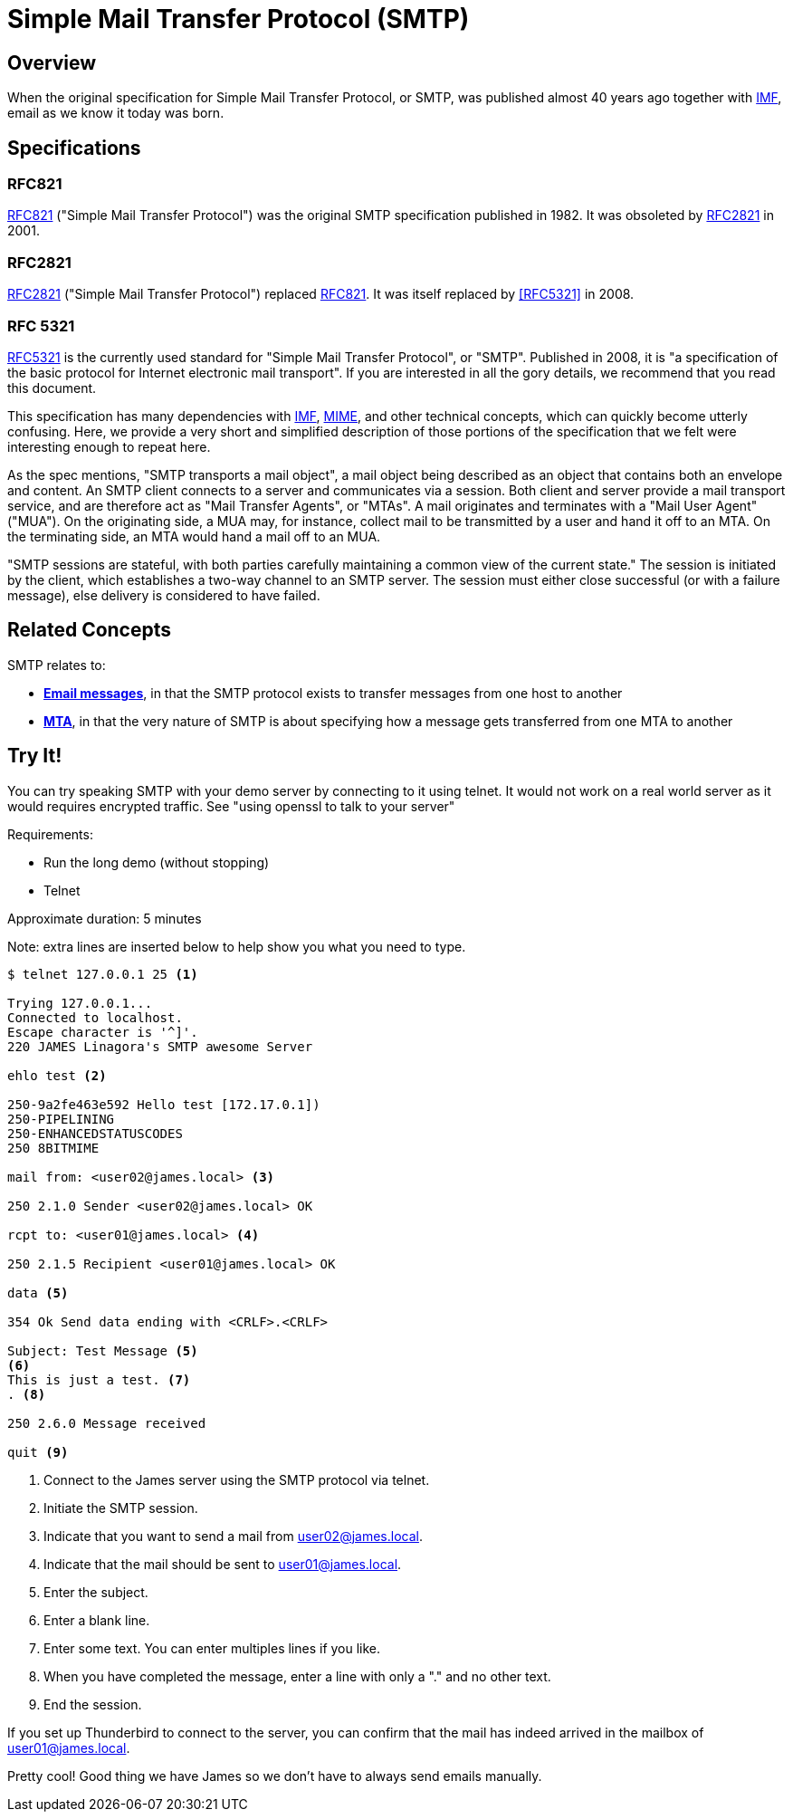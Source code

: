 = Simple Mail Transfer Protocol (SMTP)
:navtitle: SMTP

== Overview

When the original specification for Simple Mail Transfer Protocol, or SMTP, 
was published almost 40 years ago together with 
xref:messages/imf.adoc[IMF], email as we know it today was born.



== Specifications

=== RFC821

https://tools.ietf.org/html/rfc821[RFC821] ("Simple Mail Transfer Protocol")
was the original SMTP specification published in 1982. 
It was obsoleted by <<RFC2821>> in 2001.

=== RFC2821

https://tools.ietf.org/html/rfc2821[RFC2821] ("Simple Mail Transfer Protocol") replaced
<<RFC821>>. It was itself replaced by <<RFC5321>> in 2008.

=== RFC 5321

https://tools.ietf.org/html/rfc5321[RFC5321] is the currently used standard for
"Simple Mail Transfer Protocol", or "SMTP". Published in 2008, it is "a specification of the basic 
protocol for Internet electronic mail transport". If you are interested in all
the gory details, we recommend that you read this document.

This specification has many dependencies with xref:messages/imf.adoc[IMF],
xref:messages/mime.adoc[MIME], and other technical concepts, which can quickly
become utterly confusing.
Here, we provide a very short and simplified description of those portions of the 
specification that we felt were interesting enough to repeat here.

As the spec mentions, "SMTP transports a mail object",  a mail object being described
as an object that contains both an envelope and content. An SMTP client connects
to a server and communicates via a session. Both client and server provide a
mail transport service, and are therefore act as "Mail Transfer Agents", or
"MTAs". A mail originates and terminates with a "Mail User Agent" ("MUA").
On the originating side, a MUA may, for instance, collect mail to be transmitted
by a user and hand it off to an MTA. On the terminating side, an MTA would 
hand a mail off to an MUA.

"SMTP sessions are stateful, with both parties carefully maintaining a
common view of the current state." The session is initiated by the client,
which establishes a two-way channel to an SMTP server. The session must either
close successful (or with a failure message), else delivery is considered to
have failed.



== Related Concepts

SMTP relates to:

 * *xref:messages/index.adoc[Email messages]*, in that the SMTP protocol exists to transfer
   messages from one host to another
 * *xref:glossary.adoc#mta[MTA]*, in that the very nature of SMTP is about specifying how a message
   gets transferred from one MTA to another



== Try It!

You can try speaking SMTP with your demo server by connecting to it using telnet. It would not work on a real world server as it would requires encrypted traffic. See "using openssl to talk to your server"

Requirements:

 * Run the long demo (without stopping)
 * Telnet

Approximate duration: 5 minutes

====
Note: extra lines are inserted below to help show you what you need to type.
====

[source,telnet]
----
$ telnet 127.0.0.1 25 <1>

Trying 127.0.0.1...
Connected to localhost.
Escape character is '^]'.
220 JAMES Linagora's SMTP awesome Server

ehlo test <2>

250-9a2fe463e592 Hello test [172.17.0.1])
250-PIPELINING
250-ENHANCEDSTATUSCODES
250 8BITMIME

mail from: <user02@james.local> <3>

250 2.1.0 Sender <user02@james.local> OK

rcpt to: <user01@james.local> <4>

250 2.1.5 Recipient <user01@james.local> OK

data <5>

354 Ok Send data ending with <CRLF>.<CRLF>

Subject: Test Message <5>
<6>
This is just a test. <7>
. <8>

250 2.6.0 Message received

quit <9>
----
<1> Connect to the James server using the SMTP protocol via telnet.
<2> Initiate the SMTP session.
<3> Indicate that you want to send a mail from user02@james.local.
<4> Indicate that the mail should be sent to user01@james.local.
<5> Enter the subject.
<6> Enter a blank line.
<7> Enter some text. You can enter multiples lines if you like.
<8> When you have completed the message, enter a line with only a "." and no other text.
<9> End the session.

If you set up Thunderbird to connect to the server, you can confirm that the mail
has indeed arrived in the mailbox of user01@james.local.

Pretty cool! Good thing we have James so we don't have to always send emails manually.
